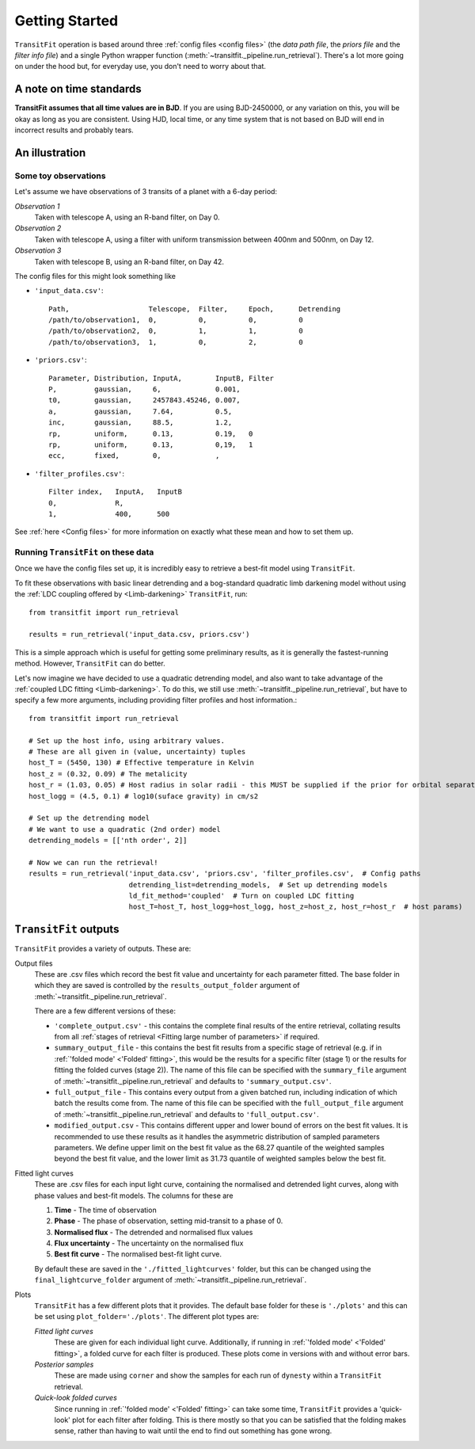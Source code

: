 ===============
Getting Started
===============
``TransitFit`` operation is based around three :ref:`config files <config files>` (the *data path file*, the *priors file* and the *filter info file*) and a single Python wrapper function (:meth:`~transitfit._pipeline.run_retrieval`). There's a lot more going on under the hood but, for everyday use, you don't need to worry about that.

A note on time standards
^^^^^^^^^^^^^^^^^^^^^^^^
**TransitFit assumes that all time values are in BJD**. If you are using BJD-2450000, or any variation on this, you will be okay as long as you are consistent. Using HJD, local time, or any time system that is not based on BJD will end in incorrect results and probably tears.

An illustration
^^^^^^^^^^^^^^^

Some toy observations
---------------------

Let's assume we have observations of 3 transits of a planet with a 6-day period:

*Observation 1*
    Taken with telescope A, using an R-band filter, on Day 0.

*Observation 2*
    Taken with telescope A, using a filter with uniform transmission between 400nm and 500nm, on Day 12.

*Observation 3*
    Taken with telescope B, using an R-band filter, on Day 42.

The config files for this might look something like

* ``'input_data.csv'``::

    Path,                   Telescope,  Filter,     Epoch,      Detrending
    /path/to/observation1,  0,          0,          0,          0
    /path/to/observation2,  0,          1,          1,          0
    /path/to/observation3,  1,          0,          2,          0

* ``'priors.csv'``::

    Parameter, Distribution, InputA,        InputB, Filter
    P,         gaussian,     6,             0.001,
    t0,        gaussian,     2457843.45246, 0.007,
    a,         gaussian,     7.64,          0.5,
    inc,       gaussian,     88.5,          1.2,
    rp,        uniform,      0.13,          0.19,   0
    rp,        uniform,      0.13,          0,19,   1
    ecc,       fixed,        0,             ,

* ``'filter_profiles.csv'``::

    Filter index,   InputA,   InputB
    0,              R,
    1,              400,      500

See :ref:`here <Config files>` for more information on exactly what these mean and how to set them up.

Running ``TransitFit`` on these data
------------------------------------
Once we have the config files set up, it is incredibly easy to retrieve a best-fit model using ``TransitFit``.

To fit these observations with basic linear detrending and a bog-standard quadratic limb darkening model without using the :ref:`LDC coupling offered by <Limb-darkening>` ``TransitFit``, run::

    from transitfit import run_retrieval

    results = run_retrieval('input_data.csv, priors.csv')

This is a simple approach which is useful for getting some preliminary results, as it is generally the fastest-running method. However, ``TransitFit`` can do better.

Let's now imagine we have decided to use a quadratic detrending model, and also want to take advantage of the :ref:`coupled LDC fitting <Limb-darkening>`. To do this, we still use :meth:`~transitfit._pipeline.run_retrieval`, but have to specify a few more arguments, including providing filter profiles and host information.::

    from transitfit import run_retrieval

    # Set up the host info, using arbitrary values.
    # These are all given in (value, uncertainty) tuples
    host_T = (5450, 130) # Effective temperature in Kelvin
    host_z = (0.32, 0.09) # The metalicity
    host_r = (1.03, 0.05) # Host radius in solar radii - this MUST be supplied if the prior for orbital separation is in AU.
    host_logg = (4.5, 0.1) # log10(suface gravity) in cm/s2

    # Set up the detrending model
    # We want to use a quadratic (2nd order) model
    detrending_models = [['nth order', 2]]

    # Now we can run the retrieval!
    results = run_retrieval('input_data.csv', 'priors.csv', 'filter_profiles.csv',  # Config paths
                            detrending_list=detrending_models,  # Set up detrending models
                            ld_fit_method='coupled'  # Turn on coupled LDC fitting
                            host_T=host_T, host_logg=host_logg, host_z=host_z, host_r=host_r  # host params)


``TransitFit`` outputs
^^^^^^^^^^^^^^^^^^^^^^

``TransitFit`` provides a variety of outputs. These are:

Output files
    These are .csv files which record the best fit value and uncertainty for each parameter fitted. The base folder in which they are saved is controlled by the ``results_output_folder`` argument of :meth:`~transitfit._pipeline.run_retrieval`.

    There are a few different versions of these:

    * ``'complete_output.csv'`` - this contains the complete final results of the entire retrieval, collating results from all :ref:`stages of retrieval <Fitting large number of parameters>` if required.

    * ``summary_output_file`` - this contains the best fit results from a specific stage of retrieval (e.g. if in :ref:`'folded mode' <'Folded' fitting>`, this would be the results for a specific filter (stage 1) or the results for fitting the folded curves (stage 2)). The name of this file can be specified with the ``summary_file`` argument of :meth:`~transitfit._pipeline.run_retrieval` and defaults to ``'summary_output.csv'``.

    * ``full_output_file`` - This contains every output from a given batched run, including indication of which batch the results come from. The name of this file can be specified with the ``full_output_file`` argument of :meth:`~transitfit._pipeline.run_retrieval` and defaults to ``'full_output.csv'``.

    * ``modified_output.csv`` - This contains different upper and lower bound of errors on the best fit values. It is recommended to use these results as it handles the asymmetric distribution of sampled parameters parameters. We define upper limit on the best fit value as the 68.27 quantile of the weighted samples beyond the best fit value, and the lower limit as 31.73 quantile of weighted samples below the best fit.

Fitted light curves
    These are .csv files for each input light curve, containing the normalised and detrended light curves, along with phase values and best-fit models. The columns for these are

    1. **Time** - The time of observation
    2. **Phase** - The phase of observation, setting mid-transit to a phase of 0.
    3. **Normalised flux** - The detrended and normalised flux values
    4. **Flux uncertainty** - The uncertainty on the normalised flux
    5. **Best fit curve** - The normalised best-fit light curve.

    By default these are saved in the ``'./fitted_lightcurves'`` folder, but this can be changed using the ``final_lightcurve_folder`` argument of :meth:`~transitfit._pipeline.run_retrieval`.

Plots
    ``TransitFit`` has a few different plots that it provides. The default base folder for these is ``'./plots'`` and this can be set using ``plot_folder='./plots'``. The different plot types are:

    *Fitted light curves*
        These are given for each individual light curve. Additionally, if running in :ref:`'folded mode' <'Folded' fitting>`, a folded curve for each filter is produced. These plots come in versions with and without error bars.

    *Posterior samples*
        These are made using ``corner`` and show the samples for each run of ``dynesty`` within a ``TransitFit`` retrieval.

    *Quick-look folded curves*
        Since running in :ref:`'folded mode' <'Folded' fitting>` can take some time, ``TransitFit`` provides a 'quick-look' plot for each filter after folding. This is there mostly so that you can be satisfied that the folding makes sense, rather than having to wait until the end to find out something has gone wrong.
